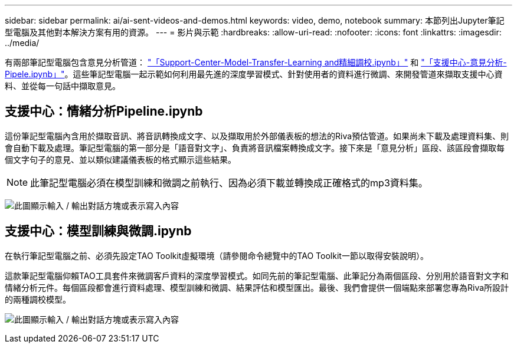 ---
sidebar: sidebar 
permalink: ai/ai-sent-videos-and-demos.html 
keywords: video, demo, notebook 
summary: 本節列出Jupyter筆記型電腦及其他對本解決方案有用的資源。 
---
= 影片與示範
:hardbreaks:
:allow-uri-read: 
:nofooter: 
:icons: font
:linkattrs: 
:imagesdir: ../media/


[role="lead"]
有兩部筆記型電腦包含意見分析管道： https://nbviewer.jupyter.org/github/NetAppDocs/netapp-solutions/blob/main/media/Support-Center-Model-Transfer-Learning-and-Fine-Tuning.ipynb["「Support-Center-Model-Transfer-Learning and精細調校.ipynb」"] 和 link:https://nbviewer.jupyter.org/github/NetAppDocs/netapp-solutions/blob/main/media/Support-Center-Sentiment-Analysis-Pipeline.ipynb["「支援中心-意見分析- Pipele.ipynb」"]。這些筆記型電腦一起示範如何利用最先進的深度學習模式、針對使用者的資料進行微調、來開發管道來擷取支援中心資料、並從每一句話中擷取意見。



== 支援中心：情緒分析Pipeline.ipynb

這份筆記型電腦內含用於擷取音訊、將音訊轉換成文字、以及擷取用於外部儀表板的想法的Riva預估管道。如果尚未下載及處理資料集、則會自動下載及處理。筆記型電腦的第一部分是「語音對文字」、負責將音訊檔案轉換成文字。接下來是「意見分析」區段、該區段會擷取每個文字句子的意見、並以類似建議儀表板的格式顯示這些結果。


NOTE: 此筆記型電腦必須在模型訓練和微調之前執行、因為必須下載並轉換成正確格式的mp3資料集。

image:ai-sent-image12.png["此圖顯示輸入 / 輸出對話方塊或表示寫入內容"]



== 支援中心：模型訓練與微調.ipynb

在執行筆記型電腦之前、必須先設定TAO Toolkit虛擬環境（請參閱命令總覽中的TAO Toolkit一節以取得安裝說明）。

這款筆記型電腦仰賴TAO工具套件來微調客戶資料的深度學習模式。如同先前的筆記型電腦、此筆記分為兩個區段、分別用於語音對文字和情緒分析元件。每個區段都會進行資料處理、模型訓練和微調、結果評估和模型匯出。最後、我們會提供一個端點來部署您專為Riva所設計的兩種調校模型。

image:ai-sent-image13.png["此圖顯示輸入 / 輸出對話方塊或表示寫入內容"]
